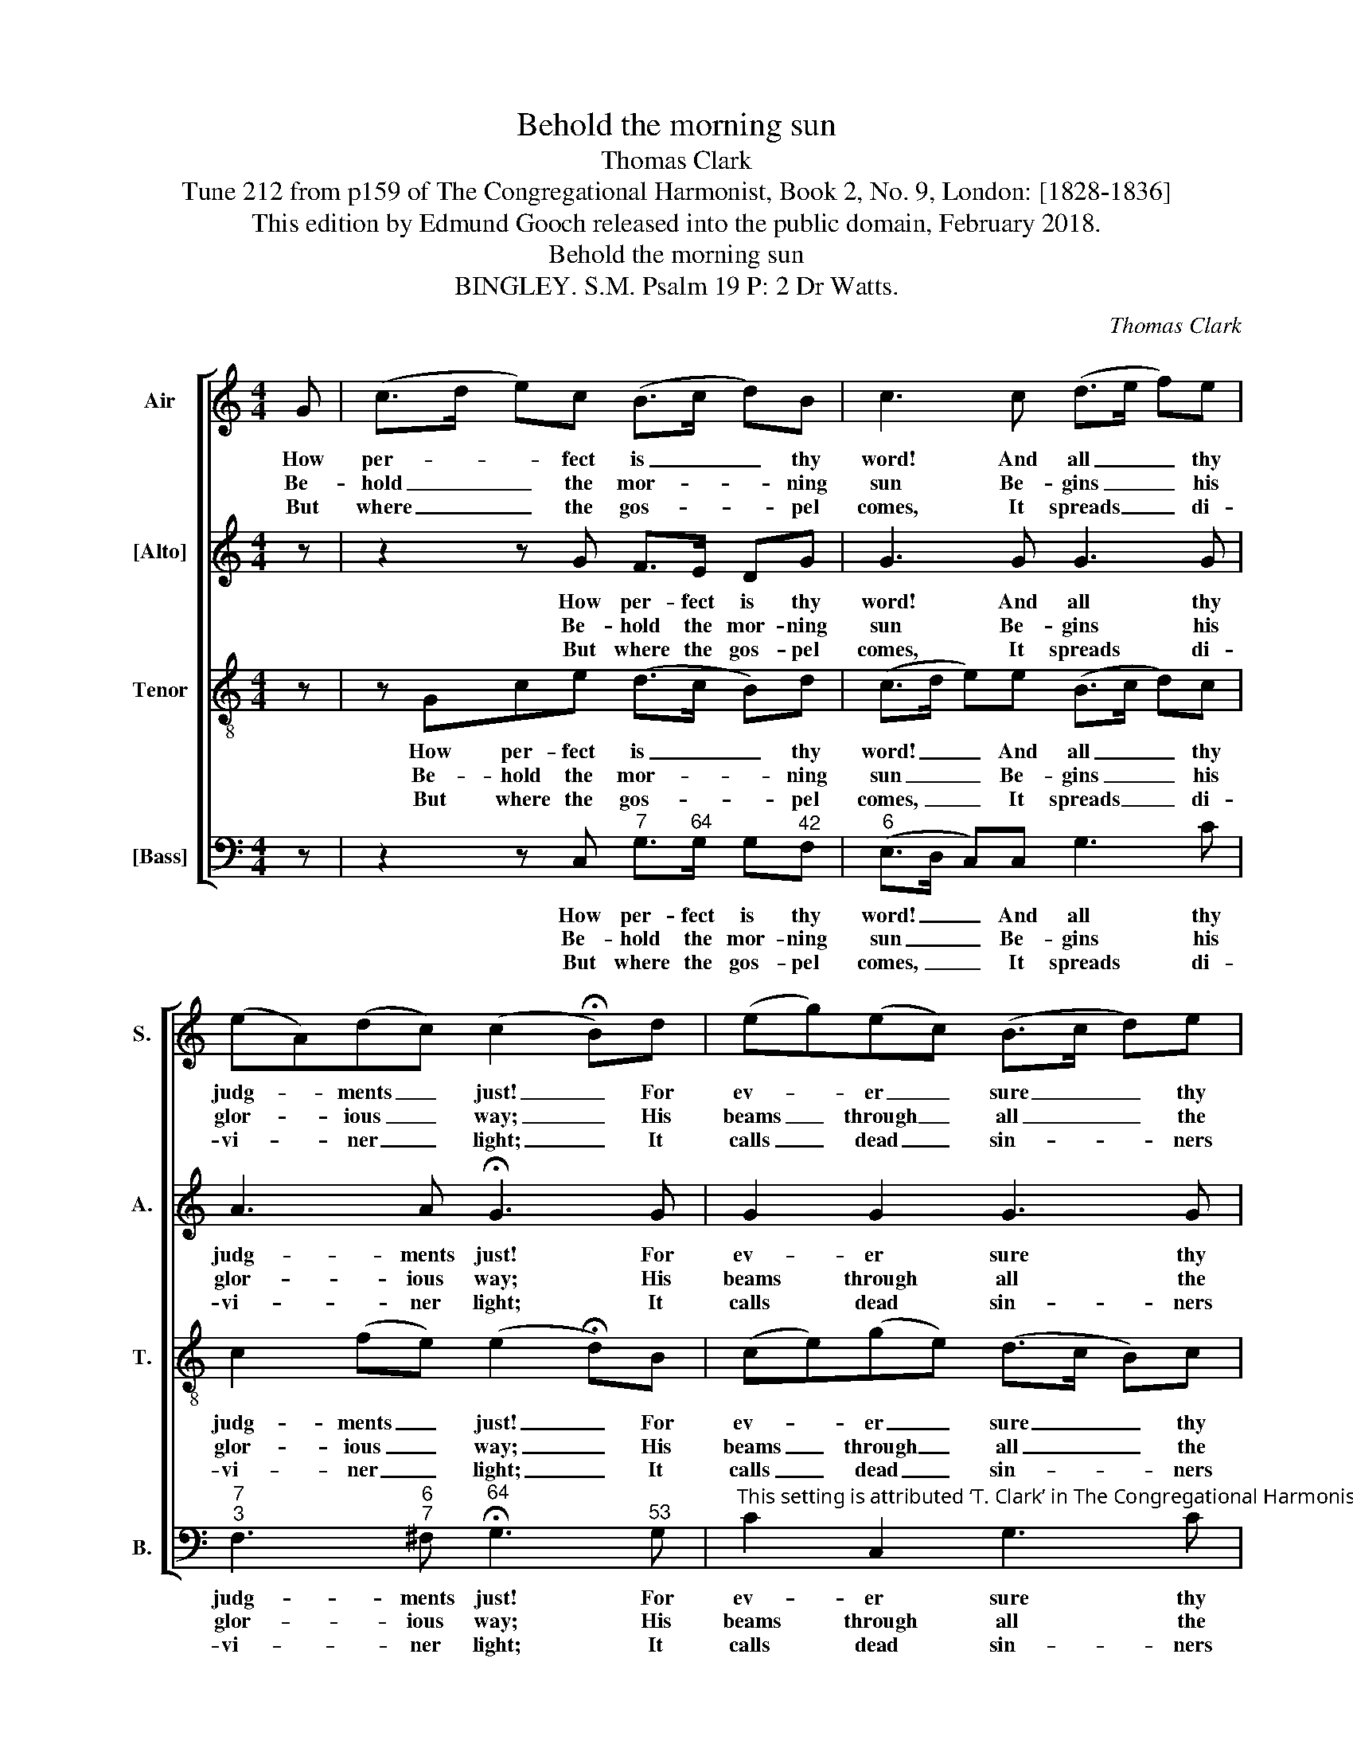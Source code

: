 X:1
T:Behold the morning sun
T:Thomas Clark
T:Tune 212 from p159 of The Congregational Harmonist, Book 2, No. 9, London: [1828-1836]
T:This edition by Edmund Gooch released into the public domain, February 2018.
T:Behold the morning sun
T:BINGLEY. S.M. Psalm 19 P: 2 Dr Watts.
C:Thomas Clark
Z:Tune 212 from p159 of The
Z:Congregational Harmonist,
Z:Book 2, No. 9,
Z:London: [1828-1836]
%%score [ 1 2 3 4 ]
L:1/8
M:4/4
K:C
V:1 treble nm="Air" snm="S."
V:2 treble nm="[Alto]" snm="A."
V:3 treble-8 transpose=-12 nm="Tenor" snm="T."
V:4 bass nm="[Bass]" snm="B."
V:1
 G | (c>d e)c (B>c d)B | c3 c (d>e f)e | (eA)(dc) (c2 !fermata!B)d | (eg)(ec) (B>c d)e | %5
w: How|per- * * fect is _ _ thy|word! And all _ _ thy|judg- * ments _ just! _ For|ev- * er _ sure _ _ thy|
w: Be-|hold _ _ the mor- * * ning|sun Be- gins _ _ his|glor- * ious _ way; _ His|beams _ through _ all _ _ the|
w: But|where _ _ the gos- * * pel|comes, It spreads _ _ di-|vi- * ner _ light; _ It|calls _ dead _ sin- * * ners|
 (fe)(dc) (B>A G)B | (c>e d>f egf)d | c2 B2 c4 |] %8
w: pro- * mise, _ Lord, _ _ And|men _ _ _ _ _ _ se-|cure- ly trust.|
w: na- * tions _ run, _ _ And|life _ _ _ _ _ _ and|light con- vey.|
w: from _ their _ tombs, _ _ And|gives _ _ _ _ _ _ the|blind their sight.|
V:2
 z | z2 z G F>E DG | G3 G G3 G | A3 A !fermata!G3 G | G2 G2 G3 G | G3 ^F G3 z | z4 z EFA | %7
w: |How per- fect is thy|word! And all thy|judg- ments just! For|ev- er sure thy|pro- mise, Lord,|And men se-|
w: |Be- hold the mor- ning|sun Be- gins his|glor- ious way; His|beams through all the|na- tions run,|And life and|
w: |But where the gos- pel|comes, It spreads di-|vi- ner light; It|calls dead sin- ners|from their tombs,|And gives the|
 G2 G2 G4 |] %8
w: cure- ly trust.|
w: light con- vey.|
w: blind their sight.|
V:3
 z | z Gce (d>c B)d | (c>d e)e (B>c d)c | c2 (fe) (e2 !fermata!d)B | (ce)(ge) (d>c B)c | %5
w: |How per- fect is _ _ thy|word! _ _ And all _ _ thy|judg- ments _ just! _ For|ev- * er _ sure _ _ thy|
w: |Be- hold the mor- * * ning|sun _ _ Be- gins _ _ his|glor- ious _ way; _ His|beams _ through _ all _ _ the|
w: |But where the gos- * * pel|comes, _ _ It spreads _ _ di-|vi- ner _ light; _ It|calls _ dead _ sin- * * ners|
 (Bc) d2 d3 d | (e>c B>d c3) f | e2 d2 e4 |] %8
w: pro- * mise, Lord, And|men _ _ _ _ se-|cure- ly trust.|
w: na- * tions run, And|life _ _ _ _ and|light con- vey.|
w: from _ their tombs, And|gives _ _ _ _ the|blind their sight.|
V:4
 z | z2 z C,"^7" G,>"^64"G, G,"^42"F, |"^6" (E,>D, C,)C, G,3 C | %3
w: |How per- fect is thy|word! _ _ And all thy|
w: |Be- hold the mor- ning|sun _ _ Be- gins his|
w: |But where the gos- pel|comes, _ _ It spreads di-|
"^7""^3" F,3"^6""^7" ^F,"^64" !fermata!G,3"^53" G, | %4
w: judg- ments just! For|
w: glor- ious way; His|
w: vi- ner light; It|
"^This setting is attributed ‘T. Clark’ in The Congregational Harmonist, where it is marked with a crossed circle, a symbol used in that book toindicate ‘originals’ (i.e. tunes not previously published). The order of parts in the source is Alto - Tenor - Air - Bass, with Alto and Tenor in thetreble clef an octave above sounding pitch. The first two notes of the Tenor part, in bar 1, are also given in the source as a cue in the Bass part:these have been omitted from this edition. Only the first verse of text is given in the source: three more verses have been added editorially." C2 C,2 G,3 C | %5
w: ev- er sure thy|
w: beams through all the|
w: calls dead sin- ners|
"^43" (DC)"^6"(B,"^´43"A,) G,3 z | z2 z G, (C"^42"_B,"^6"A,)"^6"F, |"^64" G,2"^53" G,,2 C,4 |] %8
w: pro- * mise, _ Lord,|And men _ _ se-|cure- ly trust.|
w: na- * tions _ run,|And life _ _ and|light con- vey.|
w: from _ their _ tombs,|And gives _ _ the|blind their sight.|

